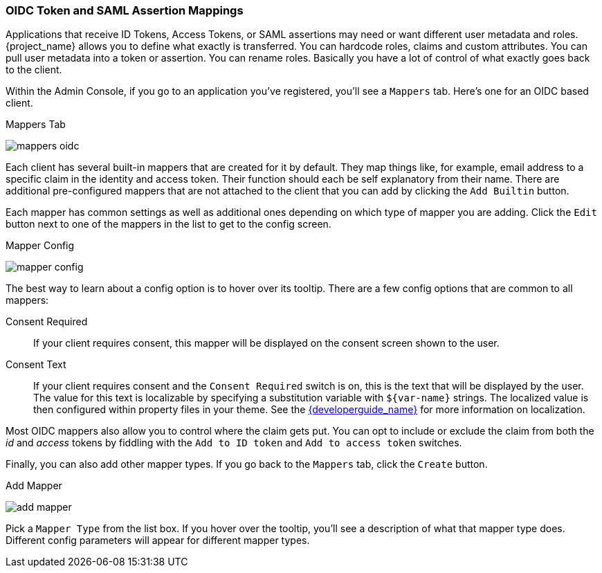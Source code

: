 [[_protocol-mappers]]

=== OIDC Token and SAML Assertion Mappings

Applications that receive ID Tokens, Access Tokens, or SAML assertions may need or want different user metadata and roles.
{project_name} allows you to define what exactly is transferred.
You can hardcode roles, claims and custom attributes.
You can pull user metadata into a token or assertion.
You can rename roles.
Basically you have a lot of control of what exactly goes back to the client.

Within the Admin Console, if you go to an application you've registered, you'll see a `Mappers` tab.  Here's one for
an OIDC based client.

.Mappers Tab
image:{project_images}/mappers-oidc.png[]

Each client has several built-in mappers that are created for it by default.  They map things like, for example, email address to
a specific claim in the identity and access token.  Their function should each be self explanatory from their name.  There
are additional pre-configured mappers that are not attached to the client that you can add
by clicking the `Add Builtin` button.

Each mapper has common settings as well as additional ones depending on which type of mapper you are adding.  Click the `Edit` button
next to one of the mappers in the list to get to the config screen.

.Mapper Config
image:{project_images}/mapper-config.png[]

The best way to learn about a config option is to hover over its tooltip.  There are a few config options that
are common to all mappers:

Consent Required::
  If your client requires consent, this mapper will be displayed on the consent screen shown to the user.
Consent Text::
  If your client requires consent and the `Consent Required` switch is on, this is the text that will be displayed by the user.
  The value for this text is localizable by specifying a substitution variable with `$\{var-name}` strings.  The
  localized value is then configured within property files in your theme.  See the link:{developerguide_link}[{developerguide_name}]
  for more information on localization.

Most OIDC mappers also allow you to control where the claim gets put.  You can opt to include or exclude the claim from both the
_id_ and _access_ tokens by fiddling with the `Add to ID token` and `Add to access token` switches.

Finally, you can also add other mapper types.  If you go back to the `Mappers` tab, click the `Create` button.

.Add Mapper
image:{project_images}/add-mapper.png[]

Pick a `Mapper Type` from the list box.  If you hover over the tooltip, you'll see a description of what that mapper type does.
Different config parameters will appear for different mapper types.
